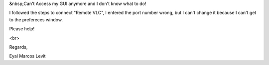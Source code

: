 &nbsp;Can't Access my GUI anymore and I don't know what to do!

I followed the steps to connect "Remote VLC", I entered the port number
wrong, but I can't change it because I can't get to the prefereces
window.

Please help!

<br>

Regards,

Eyal Marcos Levit
